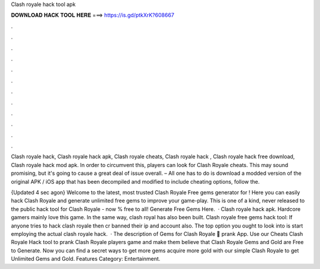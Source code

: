Clash royale hack tool apk



𝐃𝐎𝐖𝐍𝐋𝐎𝐀𝐃 𝐇𝐀𝐂𝐊 𝐓𝐎𝐎𝐋 𝐇𝐄𝐑𝐄 ===> https://is.gd/ptkXrK?608667



.



.



.



.



.



.



.



.



.



.



.



.

Clash royale hack, Clash royale hack apk, Clash royale cheats, Clash royale hack , Clash royale hack free download, Clash royale hack mod apk. In order to circumvent this, players can look for Clash Royale cheats. This may sound promising, but it's going to cause a great deal of issue overall. – All one has to do is download a modded version of the original APK / iOS app that has been decompiled and modified to include cheating options, follow the.

{Updated 4 sec agon} Welcome to the latest, most trusted Clash Royale Free gems generator for ! Here you can easily hack Clash Royale and generate unlimited free gems to improve your game-play. This is one of a kind, never released to the public hack tool for Clash Royale - now % free to all! Generate Free Gems Here.  · Clash royale hack apk. Hardcore gamers mainly love this game. In the same way, clash royal has also been built. Clash royale free gems hack tool: If anyone tries to hack clash royale then cr banned their ip and account also. The top option you ought to look into is start employing the actual clash royale hack.  · The description of Gems for Clash Royale 💎 prank App. Use our Cheats Clash Royale Hack tool to prank Clash Royale players game and make them believe that Clash Royale Gems and Gold are Free to Generate. Now you can find a secret ways to get more gems acquire more gold with our simple Clash Royale to get Unlimited Gems and Gold. Features Category: Entertainment.
